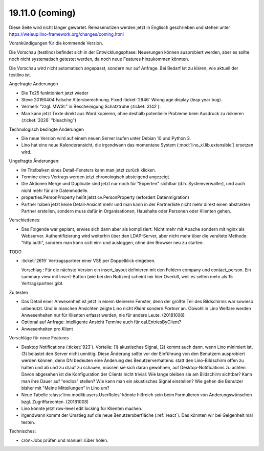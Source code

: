 .. _weleup.18.11.0:
.. _weleup.19.11.0:

====================
19.11.0 (coming)
====================

Diese Seite wird nicht länger gewartet.
Releasenotizen werden jetzt in Englisch geschrieben und stehen unter
https://weleup.lino-framework.org/changes/coming.html


Vorankündigungen für die kommende Version.

Die Vorschau (testlino) befindet sich in der Entwicklungsphase:
Neuerungen können ausprobiert werden, aber es sollte noch nicht
systematisch getestet werden, da noch neue Features hinzukommen
könnten.

Die Vorschau wird nicht automatisch angepasst, sondern nur auf Anfrage.
Bei Bedarf ist zu klären, wie aktuell der testlino ist.

Angefragte Änderungen

- Die Tx25 funktioniert jetzt wieder

- Steve 20190404 Falsche Altersberechnung. Fixed :ticket:`2946` Wrong age
  display (leap year bug).

- Vermerk "zzgl. MWSt." in Bescheinigung Schatztruhe (:ticket:`3142`).

- Man kann jetzt Texte direkt aus Word kopieren, ohne deshalb potentielle
  Probleme beim Ausdruck zu riskieren (:ticket:`3026` "bleaching")

Technologisch bedingte Änderungen

- Die neue Version wird auf einem neuen Server laufen unter Debian 10 und Python
  3.

- Lino hat eine neue Kalenderansicht, die irgendwann das momentane System
  (:mod:`lino_xl.lib.extensible`) ersetzen wird.

Ungefragte Änderungen:

- Im Titelbalken eines Detail-Fensters kann man jetzt zurück klicken.

- Termine eines Vertrags werden jetzt chronologisch absteigend
  angezeigt.

- Die Aktionen Merge und Duplicate sind jetzt nur noch für "Experten"
  sichtbar (d.h. Systemverwalter), und auch nicht mehr für alle
  Datenmodelle.

- properties.PersonProperty heißt jetzt cv.PersonProperty (erfordert
  Datenmigration)

- Partner haben jetzt keine Detail-Ansicht mehr und man kann in der
  Partnerliste nicht mehr direkt einen abstrakten Partner erstellen, sondern muss
  dafür in Organisationen, Haushalte oder Personen oder Klienten gehen.

Verschiedenes:

- Das Folgende war geplant, erwies sich dann aber als kompliziert:
  Nicht mehr mit Apache sondern mit nginx als Webserver.
  Authentifizierung wird weiterhin über den LDAP-Server, aber nicht mehr über
  die veraltete Methode "http auth", sondern man kann sich ein- und ausloggen,
  ohne den Browser neu zu starten.



TODO

- :ticket:`2619` Vertragspartner einer VSE per Doppelklick eingeben.

  Vorschlag : Für die nächste Version ein insert_layout definieren mit
  den Feldern company und contact_person. Ein summary view mit
  Insert-Button (wie bei den Notizen) scheint mir hier Overkill, weil
  es selten mehr als 15 Vertragspartner gibt.

Zu testen

- Das Detail einer Anwesenheit ist jetzt in einem kleineren Fenster, denn der
  größte Teil des Bildschirms war sowieso unbenutzt.  Und in manchen Ansichten
  zeigte Lino nicht `Klient` sondern `Partner` an. Obwohl in Lino Welfare werden
  Anwesenheiten nur für Klienten erfasst werden, nie für andere Leute.
  (20181008)

- Optional auf Anfrage: intelligente Ansicht Termine auch für
  cal.EntriesByClient?

- Anwesenheiten pro Klient

Vorschläge für neue Features

- Desktop Notifications (:ticket:`923`).  Vorteile: (1) akustisches
  Signal, (2) kommt auch dann, wenn Lino minimiert ist, (3) belastet
  den Server nicht unnötig.
  Diese Änderung sollte vor der Einführung von den Benutzern
  ausprobiert werden können, denn DN bedeuten eine Änderung des
  Benutzerverhaltens: statt den Lino-Bildschirm offen zu halten und ab
  und zu drauf zu schauen, müssen sie sich daran gewöhnen, auf
  Desktop-Notifications zu achten. Davon abgesehen ist die
  Konfiguration der Clients nicht trivial: Wie lange bleiben sie am
  Bildschirm sichtbar? Kann man ihre Dauer auf "endlos" stellen?  Wie
  kann man ein akustisches Signal einstellen? Wie gehen die Benutzer
  bisher mit "Meine Mitteilungen" in Lino um?

- Neue Tabelle :class:`lino.modlib.users.UserRoles` könnte
  hilfreich sein beim Formulieren von Änderungswünschen
  bzgl. Zugriffsrechten. (20181008)

- Lino könnte jetzt row-level edit locking für Klienten machen.

- Irgendwann kommt der Umstieg auf die neue Benutzeroberfläche (:ref:`react`).
  Das könnten wir bei Gelgenheit mal testen.


Technisches:

- cron-Jobs prüfen und manuell rüber holen.
